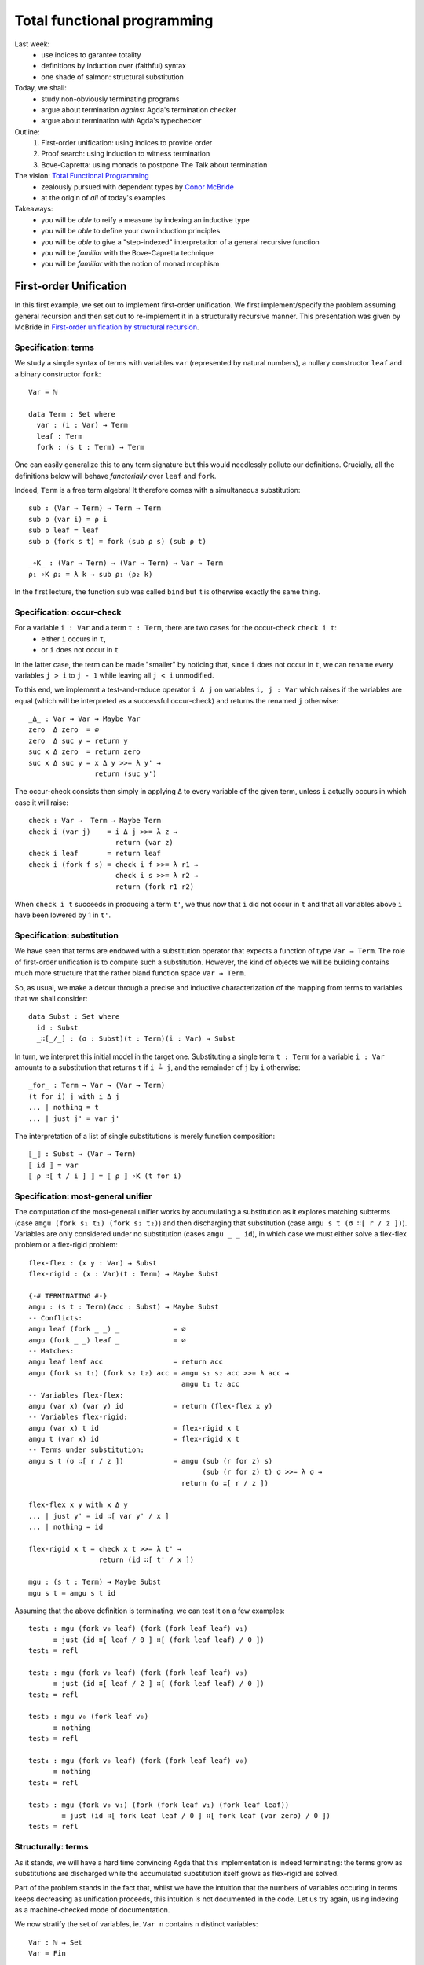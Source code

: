 ..
  ::
  {-# OPTIONS --allow-unsolved-metas --rewriting #-}

  open import Level renaming (zero to 0ℓ ; suc to sucℓ) 

  open import Data.Empty
  open import Data.Unit hiding (_≤_ ; _≤?_)
  open import Data.Bool
  open import Data.Maybe hiding (map)
  import Data.Maybe.Categorical
  open import Data.Product hiding (map)
  open import Data.Sum hiding (map)
  open import Data.Nat
  open import Data.Fin hiding (_+_ ; _≤_ ; _<_ ; _-_ ; pred ; _≤?_)
  open import Data.Vec hiding (_>>=_ ; _++_)

  open import Function hiding (id)

  open import Relation.Nullary
  open import Relation.Nullary.Decidable hiding (map)
  open import Relation.Binary
  open import Relation.Binary.PropositionalEquality

  open import Category.Monad

  module 03-total.Recursion where
    

  {-# BUILTIN REWRITE _≡_ #-}
  -- being lazy in the implementation of `pick1`
  addZ : ∀ x → x + 0 ≡ x
  addZ zero    = refl
  addZ (suc x) = cong suc (addZ x )

  addS : ∀ x {y} → x + (suc y) ≡ suc (x + y)
  addS zero    = refl
  addS (suc x) = cong suc (addS x )
  {-# REWRITE addS addZ #-}



================================================================
Total functional programming
================================================================

Last week:
  - use indices to garantee totality
  - definitions by induction over (faithful) syntax
  - one shade of salmon: structural substitution

Today, we shall:
  - study non-obviously terminating programs
  - argue about termination *against* Agda's termination checker
  - argue about termination *with* Agda's typechecker

Outline:
  #. First-order unification: using indices to provide order
  #. Proof search: using induction to witness termination
  #. Bove-Capretta: using monads to postpone The Talk about termination

The vision: `Total Functional Programming`_
  - zealously pursued with dependent types by `Conor McBride <http://strictlypositive.org/>`_
  - at the origin of *all* of today's examples

Takeaways:
  - you will be *able* to reify a measure by indexing an inductive type
  - you will be *able* to define your own induction principles
  - you will be *able* to give a "step-indexed" interpretation of a general recursive function
  - you will be *familiar* with the Bove-Capretta technique
  - you will be *familiar* with the notion of monad morphism

.. BEGIN HIDE
.. TODO Add more exercises in 2nd and 3rd part
.. END HIDE

************************************************
First-order Unification
************************************************

..
  ::
  module UnifNaive where

    open import Data.Maybe
    open import Category.Monad
    open RawMonadZero {Level.zero} Data.Maybe.Categorical.monadZero


In this first example, we set out to implement first-order
unification. We first implement/specify the problem assuming general
recursion and then set out to re-implement it in a structurally
recursive manner. This presentation was given by McBride in
`First-order unification by structural recursion`_.

--------------------------------
Specification: terms
--------------------------------

We study a simple syntax of terms with variables ``var`` (represented
by natural numbers), a nullary constructor ``leaf`` and a binary
constructor ``fork``::

    Var = ℕ

    data Term : Set where
      var : (i : Var) → Term
      leaf : Term
      fork : (s t : Term) → Term

One can easily generalize this to any term signature but this would
needlessly pollute our definitions. Crucially, all the definitions
below will behave *functorially* over ``leaf`` and ``fork``.

Indeed, ``Term`` is a free term algebra! It therefore comes with a
simultaneous substitution::

    sub : (Var → Term) → Term → Term
    sub ρ (var i) = ρ i
    sub ρ leaf = leaf
    sub ρ (fork s t) = fork (sub ρ s) (sub ρ t)

    _∘K_ : (Var → Term) → (Var → Term) → Var → Term
    ρ₁ ∘K ρ₂ = λ k → sub ρ₁ (ρ₂ k)

.. BEGIN HIDE
  ::
    ren : (Var → Var) → Term → Term
    ren σ (var i) = var (σ i)
    ren σ leaf = leaf
    ren σ (fork s t) = fork (ren σ s) (ren σ t)
.. END HIDE

In the first lecture, the function ``sub`` was called ``bind`` but it
is otherwise exactly the same thing.

--------------------------------
Specification: occur-check
--------------------------------

For a variable ``i : Var`` and a term ``t : Term``, there are two cases for the occur-check ``check i t``:
  - either ``i`` occurs in ``t``,
  - or ``i`` does not occur in ``t``

In the latter case, the term can be made "smaller" by noticing that,
since ``i`` does not occur in ``t``, we can rename every variables ``j
> i`` to ``j - 1`` while leaving all ``j < i`` unmodified.

To this end, we implement a test-and-reduce operator ``i Δ j`` on
variables ``i, j : Var`` which raises if the variables are equal (which
will be interpreted as a successful occur-check) and returns the
renamed ``j`` otherwise::

    _Δ_ : Var → Var → Maybe Var
    zero  Δ zero  = ∅
    zero  Δ suc y = return y
    suc x Δ zero  = return zero
    suc x Δ suc y = x Δ y >>= λ y' → 
                    return (suc y')

The occur-check consists then simply in applying ``Δ`` to every
variable of the given term, unless ``i`` actually occurs in which case
it will raise::

    check : Var →  Term → Maybe Term
    check i (var j)    = i Δ j >>= λ z →
                         return (var z)
    check i leaf       = return leaf
    check i (fork f s) = check i f >>= λ r1 → 
                         check i s >>= λ r2 →
                         return (fork r1 r2)

When ``check i t`` succeeds in producing a term ``t'``, we thus now
that ``i`` did not occur in ``t`` and that all variables above ``i``
have been lowered by 1 in ``t'``.

--------------------------------
Specification: substitution
--------------------------------

We have seen that terms are endowed with a substitution operator that
expects a function of type ``Var → Term``. The role of first-order
unification is to compute such a substitution. However, the kind of
objects we will be building contains much more structure that the
rather bland function space ``Var → Term``.

So, as usual, we make a detour through a precise and inductive
characterization of the mapping from terms to variables that we shall
consider::

    data Subst : Set where
      id : Subst
      _∷[_/_] : (σ : Subst)(t : Term)(i : Var) → Subst

In turn, we interpret this initial model in the target
one. Substituting a single term ``t : Term`` for a variable ``i : Var``
amounts to a substitution that returns ``t`` if ``i ≟ j``, and the
remainder of ``j`` by ``i`` otherwise::

    _for_ : Term → Var → (Var → Term)
    (t for i) j with i Δ j
    ... | nothing = t
    ... | just j' = var j'

The interpretation of a list of single substitutions is merely
function composition::

    ⟦_⟧ : Subst → (Var → Term)
    ⟦ id ⟧ = var
    ⟦ ρ ∷[ t / i ] ⟧ = ⟦ ρ ⟧ ∘K (t for i)

    

-----------------------------------
Specification: most-general unifier
-----------------------------------

The computation of the most-general unifier works by accumulating a
substitution as it explores matching subterms (case ``amgu (fork s₁
t₁) (fork s₂ t₂)``) and then discharging that substitution (case
``amgu s t (σ ∷[ r / z ])``). Variables are only considered under no
substitution (cases ``amgu _ _ id``), in which case we must either
solve a flex-flex problem or a flex-rigid problem::

    flex-flex : (x y : Var) → Subst
    flex-rigid : (x : Var)(t : Term) → Maybe Subst

    {-# TERMINATING #-}
    amgu : (s t : Term)(acc : Subst) → Maybe Subst
    -- Conflicts:
    amgu leaf (fork _ _) _             = ∅
    amgu (fork _ _) leaf _             = ∅
    -- Matches:
    amgu leaf leaf acc                 = return acc
    amgu (fork s₁ t₁) (fork s₂ t₂) acc = amgu s₁ s₂ acc >>= λ acc → 
                                         amgu t₁ t₂ acc
    -- Variables flex-flex: 
    amgu (var x) (var y) id            = return (flex-flex x y)
    -- Variables flex-rigid:
    amgu (var x) t id                  = flex-rigid x t
    amgu t (var x) id                  = flex-rigid x t
    -- Terms under substitution:
    amgu s t (σ ∷[ r / z ])            = amgu (sub (r for z) s)
                                              (sub (r for z) t) σ >>= λ σ → 
                                         return (σ ∷[ r / z ])

    flex-flex x y with x Δ y
    ... | just y' = id ∷[ var y' / x ]
    ... | nothing = id

    flex-rigid x t = check x t >>= λ t' →
                     return (id ∷[ t' / x ])
   
    mgu : (s t : Term) → Maybe Subst
    mgu s t = amgu s t id


..
  ::

    v₀ v₁ v₂ v₃ : Term
    v₀ = var 0
    v₁ = var 1
    v₂ = var 2
    v₃ = var 3

Assuming that the above definition is terminating, we can test it on a
few examples::

    test₁ : mgu (fork v₀ leaf) (fork (fork leaf leaf) v₁)
          ≡ just (id ∷[ leaf / 0 ] ∷[ (fork leaf leaf) / 0 ])
    test₁ = refl

    test₂ : mgu (fork v₀ leaf) (fork (fork leaf leaf) v₃)
          ≡ just (id ∷[ leaf / 2 ] ∷[ (fork leaf leaf) / 0 ])
    test₂ = refl

    test₃ : mgu v₀ (fork leaf v₀)
          ≡ nothing
    test₃ = refl

    test₄ : mgu (fork v₀ leaf) (fork (fork leaf leaf) v₀)
          ≡ nothing
    test₄ = refl

    test₅ : mgu (fork v₀ v₁) (fork (fork leaf v₁) (fork leaf leaf))
            ≡ just (id ∷[ fork leaf leaf / 0 ] ∷[ fork leaf (var zero) / 0 ])
    test₅ = refl


--------------------------------
Structurally: terms
--------------------------------

..
  ::
  module Unif where

    open import Category.Monad
    open RawMonadZero {Level.zero} Data.Maybe.Categorical.monadZero

As it stands, we will have a hard time convincing Agda that this
implementation is indeed terminating: the terms grow as substitutions
are discharged while the accumulated substitution itself grows as
flex-rigid are solved.

Part of the problem stands in the fact that, whilst we have the
intuition that the numbers of variables occuring in terms keeps
decreasing as unification proceeds, this intuition is not documented
in the code. Let us try again, using indexing as a machine-checked
mode of documentation. 

We now stratify the set of variables, ie. ``Var n`` contains ``n``
distinct variables::

    Var : ℕ → Set
    Var = Fin

We can thus represent *terms with (at most) ``n`` variables*::

    data Term (n : ℕ) : Set where
      var : (i : Var n) → Term n
      leaf : Term n
      fork : (s t : Term n) → Term n

.. BEGIN HIDE
  ::
    module Exercise-sub where
.. END HIDE

.. BEGIN BLOCK

**Exercise (difficulty: 1)** Once again, we can implement
substitution::

      sub : ∀ {m n} → (Var m → Term n) → Term m → Term n
      sub ρ t = {!!}

      _∘K_ : ∀ {m n l} → (Var m → Term n) → (Var l → Term m) → Var l → Term n
      ρ₁ ∘K ρ₂ = {!!}

**Exercise (difficulty: 1)** Implement the (obvious) renaming
operation::

      ren : ∀ {m n} → (Var m → Var n) → Term m → Term n
      ren σ t = {!!}

.. END BLOCK

.. BEGIN HIDE
  ::
    module Solution-sub where

      sub : ∀ {m n} → (Var m → Term n) → Term m → Term n
      sub ρ (var i) = ρ i
      sub ρ leaf = leaf
      sub ρ (fork s t) = fork (sub ρ s) (sub ρ t)

      _∘K_ : ∀ {m n l} → (Var m → Term n) → (Var l → Term m) → Var l → Term n
      ρ₁ ∘K ρ₂ = λ k → sub ρ₁ (ρ₂ k)

      ren : ∀ {m n} → (Var m → Var n) → Term m → Term n
      ren σ (var i) = var (σ i)
      ren σ leaf = leaf
      ren σ (fork s t) = fork (ren σ s) (ren σ t)

    open Solution-sub

.. END HIDE

**Remark:** Two substitutions are equal if they are equal pointwise::

    _≐_ : ∀ {m n} → (f g : Var m → Term n) → Set
    f ≐ g = ∀ x → f x ≡ g x


--------------------------------
Structurally: variable extrusion
--------------------------------

Variable comparison becomes more informative for Agda since we can
witness in the return type that the variable ``y`` was definitely
distinct from ``x`` and, therefore, belongs to a strictly smaller
class of variables::

    _Δ_ : ∀ {n} → Var (suc n) → Var (suc n) → Maybe (Var n)
    zero Δ zero                 = ∅
    zero Δ suc y                = return y
    _Δ_ {zero} (suc ())
    _Δ_ {suc _} (suc x) zero    = return zero
    _Δ_ {suc _} (suc x) (suc y) = x Δ y >>= λ y' → 
                                  return (suc y')

..
  ::
    module Exercise-inj where

**Exercise (difficulty: 1)** The operation ``Δ`` can be understood as
the partial inverse of the following injection from ``Var n`` to ``Var
(suc n)`` which adds ``i`` to the variables in ``Var n``::

      inj[_] : ∀ {n} → (i : Var (suc n)) → Var n → Var (suc n)
      inj[ zero ] y = suc y
      inj[ suc x ] zero = zero
      inj[ suc x ] (suc y) = suc (inj[ x ] y)

Prove the following lemmas, the last being one way to state that
``inj[_]`` is the partial inverse of ``Δ``::

      lemma-inj1 : ∀ {n} x y z → inj[_] {n} x y ≡ inj[_] x z → y ≡ z
      lemma-inj1 = {!!}

      lemma-inj2 : ∀ {n} x y → inj[_] {n} x y ≢ x
      lemma-inj2 = {!!}

      lemma-inj3 : ∀ {n} x y → x ≢ y → ∃ λ y' → inj[_] {n} x y' ≡ y
      lemma-inj3 = {!!}

      lemma-inj-Δ : ∀ {n}(x y : Var (suc n))(r : Maybe (Var n)) → 
        x Δ y ≡ r → ((y ≡ x × r ≡ nothing) ⊎ (∃ λ y' → y ≡ inj[ x ] y' × r ≡ just y'))
      lemma-inj-Δ = {!!}

Another way to construct ``Δ`` is to obtain it as a view (``inj-view``
is essentially a proof-carrying version of ``Δ``)::

      data inj-View {n}(i : Var (suc n)) : Var (suc n) → Set where
        just : (k : Var n) → inj-View i (inj[ i ] k)
        eq : inj-View i i

      inj-view : ∀ {n}(i : Var (suc n))(j : Var (suc n)) → inj-View i j
      inj-view i j = {!!}

..
  ::
    open Exercise-inj

--------------------------------
Structurally: occur-check
--------------------------------

Following ``Δ``, the occur-check reflects the fact that, in case of
success, the resulting term did not use one variable::
    
    check : ∀ {n} → (i : Var (suc n))(t : Term (suc n)) → Maybe (Term n)
    check i (var j)    = i Δ j >>= λ k → 
                         return (var k)
    check i leaf       = return leaf
    check i (fork f s) = check i f >>= λ r1 → 
                         check i s >>= λ r2 →
                         return (fork r1 r2)

..
  ::
    module Exercise-check where
 
If we were able to extrude ``x`` from ``t`` into ``t'``, this means
that injecting ``x`` into ``t'`` amounts to the exact same term
``t``::

      lemma-check : ∀ {n} x t {t'} → check {n} x t ≡ just t' → ren (inj[ x ]) t' ≡ t
      lemma-check x y p = {!!}

..
  ::
    open Exercise-check

--------------------------------------
Structurally: single term substitution
--------------------------------------

Crucially, a (single) substitution ensures that a variable denotes a
term with one less variable::

    _for_ : ∀ {n} → Term n → Var (suc n) → (Var (suc n) → Term n)
    (t' for x) y with x Δ y
    ... | just y' = var y'
    ... | nothing = t'

..
  ::
    module Exercise-for where

The composition of ``_for_`` and ``inj[_]`` amounts to an identity::

      lemma-for-inj : ∀ {n} (t : Term n) x → ((t for x) ∘ (inj[ x ])) ≐ var
      lemma-for-inj = {!!}

      lemma-check-inj : ∀ {n} x t t' → check {n} x t ≡ just t' → 
        sub (t' for x) t  ≡ sub (t' for x) (var x)
      lemma-check-inj = {!!}

..
  ::
    open Exercise-for

--------------------------------------
Structurally: substitution
--------------------------------------

Iteratively, a substitution counts the upper-bound of variables::

    data Subst : ℕ → ℕ → Set where
      id : ∀ {n} → Subst n n
      _∷[_/_] : ∀ {m n} → (σ : Subst m n)(t' : Term m)(x : Var (suc m)) → Subst (suc m) n

    ⟦_⟧ : ∀ {m n} → Subst m n → (Var m → Term n)
    ⟦_⟧ id = var
    ⟦_⟧ (ρ ∷[ t' / x ]) = ⟦ ρ ⟧ ∘K (t' for x)


..
  ::
    module Exercise-Subst where

**Exercise (difficulty: 1)** Implement composition on the inductive
characterization of substitutions and show that it corresponds to the
underlying composition of substitutions::

      _∘A_ : ∀ {l m n} → Subst m n → Subst l m → Subst l n
      ρ ∘A σ = {!!}

      lemma-comp : ∀ {l m n} (ρ : Subst m n)(σ : Subst l m) → ⟦ ρ ∘A σ ⟧ ≡ ⟦ ρ ⟧ ∘K ⟦ σ ⟧
      lemma-comp = {!!}


.. BEGIN HIDE
  ::
    module Solution-Subst where

      _∘A_ : ∀ {l m n} → Subst m n → Subst l m → Subst l n
      ρ ∘A id = ρ
      ρ ∘A (σ ∷[ t' / x ]) = (ρ ∘A σ) ∷[ t' / x ]

      lemma-comp : ∀ {l m n} (ρ : Subst m n)(σ : Subst l m) → ⟦ ρ ∘A σ ⟧ ≡ ⟦ ρ ⟧ ∘K ⟦ σ ⟧
      lemma-comp = {!!}

    open Solution-Subst
.. END HIDE

--------------------------------------
Structurally: most-general unifier
--------------------------------------

.. BEGIN HIDE
.. TODO reveal the recursive structure in the definition
.. END HIDE

The implementation of the most-general unifier is exactly the same,
excepted that termination has become self-evident: when performing the
substitution (case ``amgu {suc k} _ _ (m , (σ ∷[ r / z ]))``), the
next call to ``amgu`` will be on terms with ``k < suc k``
variables. It is therefore definable by structural recursion and Agda
is able to spot it::

    flex-flex : ∀ {m} → (x y : Var m) → ∃ (Subst m)
    flex-rigid : ∀ {m} → (x : Var m)(t : Term m) → Maybe (∃ (Subst m))

    amgu : ∀ {m} → (s t : Term m)(acc : ∃ (Subst m)) → Maybe (∃ (Subst m))
    -- Conflicts:
    amgu leaf (fork _ _) _ = ∅
    amgu (fork _ _) leaf _ = ∅
    -- Matches:
    amgu leaf leaf acc = return acc
    amgu (fork s₁ t₁) (fork s₂ t₂) acc = amgu s₁ s₂ acc >>= λ acc → 
                                         amgu t₁ t₂ acc
    -- Variables flex-flex: 
    amgu (var x) (var y) (m , id) = return (flex-flex x y)
    -- Variables flex-rigid:
    amgu (var x) t (m , id) = flex-rigid x t
    amgu t (var x) (m , id) = flex-rigid x t
    -- Terms under substitution:
    amgu {suc k} s t (m , (σ ∷[ r / z ])) = 
      amgu {k} (sub (r for z) s)
               (sub (r for z) t) (m , σ) >>= λ { (n , σ) → 
      return ((n , σ ∷[ r / z ])) }

    flex-flex {zero} ()
    flex-flex {suc _} x y with x Δ y
    ... | just y' = -, id ∷[ var y' / x ]
    ... | nothing = -, id

    flex-rigid {0} ()
    flex-rigid {suc _} x t = check x t >>= λ t' →
                             return (-, id ∷[ t' / x ])
   

    mgu : ∀ {m} → (s t : Term m) → Maybe (∃ (Subst m))
    mgu s t = amgu s t (-, id)

.. BEGIN HIDE
  ::

    v₀ v₁ v₂ v₃ : Term 4
    v₀ = var zero
    v₁ = var (suc zero)
    v₂ = var (suc (suc zero))
    v₃ = var (suc (suc (suc zero)))

    test₁ : mgu (fork v₀ leaf) (fork (fork leaf leaf) v₁)
          ≡ just (-, ((id ∷[ leaf / zero ]) ∷[ (fork leaf leaf) / zero ]))
    test₁ = refl

    test₂ : mgu (fork v₀ leaf) (fork (fork leaf leaf) v₃)
          ≡ just (-, ((id ∷[ leaf / (suc (suc zero)) ]) ∷[ (fork leaf leaf) / zero ]))
    test₂ = refl

    test₃ : mgu v₀ (fork leaf v₀)
          ≡ nothing
    test₃ = refl

    test₄ : mgu (fork v₀ leaf) (fork (fork leaf leaf) v₀)
          ≡ nothing
    test₄ = refl

    test₅ : mgu (fork v₀ v₁) (fork (fork leaf v₁) (fork leaf leaf))
            ≡ just (-, id ∷[ fork leaf leaf / zero ] ∷[ fork leaf (var zero) / zero ])
    test₅ = refl

.. END HIDE

The key idea was thus to reify the (decreasing) *measure* as an
indexing discipline. Our implementation was then naturally defined
structurally over this index, thus yielding a structurally acceptable
definition. 

**Exercise (difficulty: 3)** Prove the *soundness* of your
implementation: the substitution thus computed is indeed a valid
unifier. The lemmas left as exercises will be useful there.

**Exercise (difficulty: 5)** Prove the *completeness* if your
implementation: the substitution thus computed is indeed the most
general one. You may want to invest into some `archaeological
investigation
<http://www.strictlypositive.org/foubsr-website/unif.l>`_ or have a
look at the literature such as, for example, `Type inference in
context`_.


************************************************
Proof search
************************************************

In this second example, we study a decision procedure studied by Roy
Dyckhoff in `Contraction-free sequent calculi for intuitionistic
logic`_ and turned into type theory by Conor McBride in `Djinn,
monotonic`_.

--------------------------------------
Specification
--------------------------------------

..
  ::

  module DjinnNaive (A : Set)(_≟_ : Decidable {A = A} _≡_) where

      open import Data.List
      open import Data.Vec hiding (_++_)

      infixr 70 _⊃_

      Bwd : Set → Set
      Bwd A = List A
      pattern _▹_ xs x = x ∷ xs
      pattern ε = []

      Fwd : Set → Set
      Fwd A = List A
      pattern _◃_ x xs = x ∷ xs


We consider the purely negative fragment of propositional logic::

      data Formula : Set where
        Atom : (a : A) → Formula
        _⊃_ : (P Q : Formula) → Formula

.. BEGIN HIDE
.. François: Quand on cherche une hypothèse dans le contexte, c'est un
.. "exists" sur une liste, et quand on cherche à habiter toutes les
.. prémisses, c'est une "forall" sur une liste; pourrait-on employer
.. deux fonctions d'ordre supérieur pour clarifier cela?
.. END HIDE

The decision procedure checks whether a Formula (in a context) is
true. This amounts to implementing a traditional focusing presentation
of the sequent calculus::

      {-# TERMINATING #-}
      _⊢_ : List Formula → Formula → Bool
      _[_]⊢_ : List Formula → Formula → A → Bool
      _><_⊢ax_ : Bwd Formula → Fwd Formula → A → Bool

      Γ ⊢ P ⊃ Q          = (Γ ▹ P) ⊢ Q
      Γ ⊢ Atom a         = ε >< Γ ⊢ax a

      Δ >< ε       ⊢ax α = false
      Δ >< (P ◃ Γ) ⊢ax α = (Δ ++ Γ) [ P ]⊢ α
                         ∨ (Δ ▹ P) >< Γ ⊢ax α

      Γ [ Atom α ]⊢ β    = ⌊ α ≟ β ⌋
      Γ [ P ⊃ Q ]⊢ α     = Γ [ Q ]⊢ α ∧ Γ ⊢ P

      ⊢_ : Formula → Bool
      ⊢ P = [] ⊢ P

This definition is terminating but not obviously so. The crux of the
matter is in ``_><_⊢ax_``, which reduces the context on one hand (call
``(Δ ++ Γ) [ P ]⊢ α``) while ``_⊢_`` called from ``_[_]⊢_`` will
augment the context.

..
  ::
  module TestNaive where

    open DjinnNaive ℕ Data.Nat._≟_

    A = Atom 0
    B = Atom 1
    ∐ = Atom 2

Here are a few tests::

    test₁ : ⊢ A ⊃ B ⊃ A ≡ true
    test₁ = refl

    test₂ : ⊢ A ⊃ B ≡ false
    test₂ = refl

    CPS : Formula → Formula
    CPS A = (A ⊃ ∐) ⊃ ∐

    return : ⊢ A ⊃ CPS A ≡ true
    return = refl

    bind : ⊢ CPS A ⊃ (A ⊃ CPS B) ⊃ CPS B ≡ true
    bind = refl

    call-cc : ⊢ ((A ⊃ CPS B) ⊃ CPS A) ⊃ CPS A ≡ true
    call-cc = refl


--------------------------------------
Structural search
--------------------------------------

..
  ::
  module DjinnStructural (A : Set)(_≟_ : Decidable {A = A} _≡_) where

      open import Data.Vec
      open DjinnNaive hiding (Formula ; _⊢_ ; _[_]⊢_ ; ⊢_) public

      infix 60 _/_⊢_
      infix 60 _/_[_]⊢_

Following the lesson from the first part, we turn the ordering, which
justifies our definition, into an indexing discipline. Despite the
fact that the context shrinks then grows, an important observation is
that, when a formula is taken out of the context, the formuli that may
be subsequently inserted are necessarily its premises, of *strictly
lower order*. We thus capture the (upper-bound) order of formuli by a
suitable indexing strategy::

      data Formula : ℕ → Set where
        Atom : ∀ {n} → (a : A) → Formula n
        _⊃_ : ∀ {n} → (P : Formula n)(Q : Formula (suc n)) → Formula (suc n)

The representation of context also needs to be stratified, so that
formulis come up sorted along their respective order::

      Bucket : Set → Set
      Bucket X = Σ[ n ∈ ℕ ] (Vec X n)

      Context : ℕ → Set
      Context 0 = ⊤
      Context (suc n) = Bucket (Formula n) × Context n

.. BEGIN HIDE
  ::
      module Exercise-context where
.. END HIDE

.. BEGIN BLOCK

**Exercise (difficulty: 1)** Implement the usual operations of a
context/list::

        []C : ∀ {n} → Context n
        []C = {!!}

        infixl 70 _▹C_
        _▹C_ : ∀ {n} → Context (suc n) → Formula n → Context (suc n)
        _▹C_ = {!!}

        _++C_ : ∀ {n} → Context n → Context n → Context n
        _++C_ = {!!}

.. END BLOCK

.. BEGIN HIDE
  ::
      module Solution-context where

        infixl 70 _▹C_

        []C : ∀ {n} → Context n
        []C {zero} = tt
        []C {suc n} = (-, []) , []C

        _▹C_ : ∀ {n} → Context (suc n) → Formula n → Context (suc n)
        _▹C_ ((_ , B) , Γ) P = (-, B ▹ P) , Γ

        _++C_ : ∀ {n} → Context n → Context n → Context n
        _++C_ {zero} tt tt = tt
        _++C_ {suc n} ((_ , B₁) , Γ₁) ((_ , B₂) , Γ₂) = (-, B₁ ++ B₂) , Γ₁ ++C Γ₂

      open Solution-context public
.. END HIDE

.. BEGIN HIDE
.. TODO: is ``search`` buggy? while explore a subcontext, it drops the
..       current bucket altogether.
.. END HIDE

With a bit of refactoring, we can integrate indices as well as absorb
the zipper traversal, making the structural recursion slightly more
obvious (to us, not to Agda)::

      pick1 : ∀ {X : Set}{n} → Vec X n → Vec (X × Vec X (pred n)) n
      pick1 {X} xs = help [] xs []
        where help : ∀ {k l} → Vec X k → Vec X l 
                             → Vec (X × Vec X (pred (k + l))) k
                             → Vec (X × Vec X (pred (k + l))) (k + l)
              help Δ []  acc = acc
              help Δ (P ∷ Γ) acc = help (Δ ▹ P) Γ ((P , Δ ++ Γ) ∷ acc)

      any : ∀ {n} → Vec Bool n → Bool
      any [] = false
      any (false ∷ xs) = any xs
      any (true ∷ xs) = true


      {-# TERMINATING #-}
      _/_⊢_ : ∀ {n l} → Vec (Formula (suc n)) l → Context (suc n) → Formula n → Bool
      _/_[_]⊢_ : ∀ {n l} → Vec (Formula n) l → Context n → Formula n → A → Bool
      search : ∀ {n} → Context n → A → Bool

      B / Γ      ⊢ Atom α      = search ((-, B) , Γ) α
      B / B₂ , Γ ⊢ P ⊃ Q       = B / B₂ , Γ ▹C P  ⊢ Q

      B / Γ [ Atom α ]⊢ β      = ⌊ α ≟ β ⌋
      B / Γ [ P ⊃ Q  ]⊢ β      = B / Γ [ Q ]⊢ β ∧ B / Γ ⊢ P
      
      search {zero} tt α = false
      search {suc n} ((l , B) , Γ) α =
        let try = map (λ { (P , B) → B / Γ [ P ]⊢ α }) 
                      (pick1 B)
        in
        any try ∨ search Γ α

      ⊢_ : Formula 42 → Bool
      ⊢_ P = [] / []C ⊢ P

.. BEGIN HIDE
  ::

  module TestStructural where

    open DjinnStructural ℕ Data.Nat._≟_

    A B C D ∐ : ∀ {n} → Formula n
    A = Atom 0
    B = Atom 1
    ∐ = Atom 2
    C = Atom 3
    D = Atom 4

    test₁ : ⊢ (A ⊃ B ⊃ A) ≡ true
    test₁ = refl

    test₂ : ⊢ (A ⊃ B) ≡ false
    test₂ = refl

    test₃ : ⊢ (A ⊃ B) ⊃ ((C ⊃ D) ⊃ (((A ⊃ B) ⊃ C) ⊃ D)) ≡ true
    test₃ = refl

    CPS : ∀ {n} → Formula n → Formula (2 + n)
    CPS A = (A ⊃ ∐) ⊃ ∐

    return : ⊢ (A ⊃ CPS A) ≡ true
    return =  refl

    bind : ⊢ (CPS A ⊃ (A ⊃ CPS B) ⊃ CPS B) ≡ true
    bind = refl

    call-cc : ⊢ (((A ⊃ CPS B) ⊃ CPS A) ⊃ CPS A) ≡ true
    call-cc = refl

.. END HIDE

--------------------------------------
Compact search
--------------------------------------

..
  ::
  module DjinnCompact (A : Set)(_≟_ : Decidable {A = A} _≡_) where

      open import Data.Vec
      open DjinnStructural A _≟_ hiding (search ; _/_[_]⊢_ ; _/_⊢_ ; ⊢_) public

The previous implementation was needlessly mutually recursive. We
inline (at the expense of clarity, sadly) the purely structural
definitions on ``Formulas``::

      {-# TERMINATING #-}
      search : ∀ {n} → Context n → A → Bool
      search {zero} tt α = false
      search {suc m} ((l , B) , Γ) α =
        let try = map (λ { (P , B) → B / Γ [ P ]⊢ α }) 
                      (pick1 B)
        in
        any try ∨ search Γ α
          where _/_[_]⊢_ : Vec (Formula m) (pred l) → Context m → Formula m → A → Bool
                B / Γ [ Atom α ]⊢ β = ⌊ α ≟ β ⌋
                B / Γ [ _⊃_ {n} P Q  ]⊢ β = B / Γ [ Q ]⊢ β ∧ B / Γ ⊢ P
                  where  _/_⊢_ : Vec (Formula (suc n)) (pred l) → Context (suc n) → Formula n → Bool
                         B / Γ ⊢ Atom α = search ((-, B) , Γ) α
                         B / B' , Γ ⊢ P ⊃ Q  = B / B' , Γ ▹C P  ⊢ Q

      _⊢_ : ∀ {n} → Context n → Formula n → Bool
      Γ ⊢ Atom α = search Γ α
      Γ ⊢ P ⊃ Q  = Γ ▹C P  ⊢ Q

      ⊢_ : Formula 42 → Bool
      ⊢_ P = []C ⊢ P

Once again, termination becomes clearer for us but still out of Agda's
grasp.

.. BEGIN HIDE
  ::

  module TestCompact where

    open DjinnCompact ℕ Data.Nat._≟_

    A B ∐ : ∀ {n} → Formula n
    A = Atom 0
    B = Atom 1
    ∐ = Atom 2

    test₁ : ⊢ (A ⊃ B ⊃ A) ≡ true
    test₁ = refl

    test₂ : ⊢ (A ⊃ B) ≡ false
    test₂ = refl

    CPS : ∀ {n} → Formula n → Formula (2 + n)
    CPS A = (A ⊃ ∐) ⊃ ∐

    return : ⊢ (A ⊃ CPS A) ≡ true
    return =  refl

    bind : ⊢ (CPS A ⊃ (A ⊃ CPS B) ⊃ CPS B) ≡ true
    bind = refl

    call-cc : ⊢ (((A ⊃ CPS B) ⊃ CPS A) ⊃ CPS A) ≡ true
    call-cc = refl

.. END HIDE

--------------------------------------
Interlude: induction / memoisation
--------------------------------------

..
  ::

  module DjinnMonotonic (A : Set)(_≟_ : Decidable {A = A} _≡_) where
      
      open DjinnStructural A _≟_ hiding (search ; ⊢_ ; _/_[_]⊢_ ; _/_⊢_) public

The Coq layman tends to see induction principles as a reassuring
meta-theoretical objects which is automatically produced by Coq when
``Inductive`` is invoked but never actually used by the user, who
resorts to ``match (..) with (..)`` in programs or the ``induction``
tactics in proofs. The Agda layman just knows that dependent
pattern-matching could in principle be expressed with induction
principles (`Pattern Matching in Type Theory`_, `Eliminating Dependent
Pattern Matching`_) and, therefore, that all is meta-theoretically
fine.

With `The View from the Left`_ came the idea that one could get the
benefits of pattern-matching *syntax* while actually appealing to
induction principles to back them up *semantically*. 

Assuming that we had this machinery (which we have not in Agda but is
available in Coq thanks to `Equations
<http://mattam82.github.io/Coq-Equations/>`_), it becomes interesting
to study and develop the algebra of induction principles. Let us
dissect the induction principle for natural numbers.

The first ingredient of an induction principle is the *induction
hypothesis*. We can generically define an induction hypothesis as a
predicate transformer computing the necessary hypothesis::

      RecStruct : Set → Set₁
      RecStruct A = (A → Set) → (A → Set)

      Rec-ℕ : RecStruct ℕ
      Rec-ℕ P zero    = ⊤
      Rec-ℕ P (suc n) = P n

Assuming that we have established the *induction step*, we ought to be
able to prove any induction hypothesis::

      RecursorBuilder : ∀ {A : Set} → RecStruct A → Set₁
      RecursorBuilder Rec = ∀ P → (∀ a → Rec P a → P a) → ∀ a → Rec P a

      rec-ℕ-builder : RecursorBuilder Rec-ℕ
      rec-ℕ-builder P f zero    = tt
      rec-ℕ-builder P f (suc n) = f n (rec-ℕ-builder P f n)

Therefore, typing the knot, given an induction step, we ought to be
able to establish the desired predicate::

      Recursor : ∀ {A : Set} → RecStruct A → Set₁
      Recursor Rec = ∀ P → (∀ a → Rec P a → P a) → ∀ a → P a

      build : ∀ {A : Set} {Rec : RecStruct A} →
              RecursorBuilder Rec → Recursor Rec
      build builder P f x = f x (builder P f x)

      rec-ℕ : Recursor Rec-ℕ
      rec-ℕ = build rec-ℕ-builder

These recursors have trivial "terminal" object, which amount to
performing no induction at all (as well we shall see, it has its uses,
like the unit type)::

      Rec-1 : ∀ {X : Set} → RecStruct X
      Rec-1 P x = ⊤

      rec-1-builder : ∀ {X} → RecursorBuilder (Rec-1 {X})
      rec-1-builder P f x = tt

More interestingly, we can define induction on pairs by (arbitrarily)
deciding that the first element must be strictly decreasing. In
effect, this is what we do when manipulating ``Bucket``, asking only
for the size of the underlying vector to decrease::

      Σ1-Rec : ∀ {A : Set}{B : A → Set} →
              RecStruct A → 
              RecStruct (Σ A B)
      Σ1-Rec RecA P (x , y) =
        RecA (λ x' → ∀ y' → P (x' , y')) x
     
      Rec-Bucket : ∀ {X} → RecStruct (Bucket X)
      Rec-Bucket  = Σ1-Rec Rec-ℕ

      Σ1-rec-builder : ∀ {A : Set}{B : A → Set}{RecA : RecStruct A} →
        RecursorBuilder RecA → RecursorBuilder (Σ1-Rec {A = A}{B = B} RecA)
      Σ1-rec-builder {RecA = RecA} recA P f (x , y) =
        recA _ (λ a a-rec b → f (a , b) a-rec) x

      rec-Bucket-builder : ∀ {X} → RecursorBuilder (Rec-Bucket {X})
      rec-Bucket-builder {X} = Σ1-rec-builder rec-ℕ-builder

In fact, this latter recursor is a special case of a powerful
recursion structure, lexicographic recursion::

      Σ-Rec : ∀ {A : Set}{B : A → Set} →
              RecStruct A → (∀ x → RecStruct (B x)) →
              RecStruct (Σ A B)
      Σ-Rec RecA RecB P (x , y) =
        -- Either x is constant and y is "smaller", ...
        RecB x (λ y' → P (x , y')) y
        ×
        -- ...or x is "smaller" and y is arbitrary.
        RecA (λ x' → ∀ y' → P (x' , y')) x

      Σ-rec-builder :
        ∀ {A : Set} {B : A → Set}
        {RecA : RecStruct A}
        {RecB : ∀ x → RecStruct (B x)} →
        RecursorBuilder RecA → (∀ x → RecursorBuilder (RecB x)) →
        RecursorBuilder (Σ-Rec RecA RecB)
      Σ-rec-builder {RecA = RecA} {RecB = RecB} recA recB P f (x , y) =
        (p₁ x y p₂x , p₂x)
          where
            p₁ : ∀ x y →
                 RecA (λ x' → ∀ y' → P (x' , y')) x →
                 RecB x (λ y' → P (x , y')) y
            p₁ x y x-rec = recB x
                      (λ y' → P (x , y'))
                      (λ y y-rec → f (x , y) (y-rec , x-rec))
                      y

            p₂ : ∀ x → RecA (λ x' → ∀ y' → P (x' , y')) x
            p₂ = recA (λ x → ∀ y → P (x , y))
                      (λ x x-rec y → f (x , y) (p₁ x y x-rec , x-rec))
      
            p₂x = p₂ x

We thus have:

.. code-block:: guess

    Σ1-Rec Rec-A = Σ-Rec Rec-A λ _ → Rec-1

    Σ1-builder rec-A = Σ-rec-builder rec-A (λ _ → rec-1-builder)

The ``search`` axtually exploited iterated lexicographic recursion on contexts, meaning that we can
  - either take out a formula in bucket of order ``n`` and insert in any context of order ``n``, or
  - maintain the bucket size but act on a lower-order context

::

      Rec-Context : (n : ℕ) → RecStruct (Context n)
      Rec-Context zero = Rec-1
      Rec-Context (suc n) = Σ-Rec Rec-Bucket λ _ → Rec-Context n

      rec-Context-builder : ∀ {n} → RecursorBuilder (Rec-Context n)
      rec-Context-builder {zero} = λ P x x₁ → tt
      rec-Context-builder {suc n} = Σ-rec-builder rec-Bucket-builder (λ _ → rec-Context-builder {n})


**Remark:** These definition can be found (suitably generalized) in
the Agda standard library:

.. code-block:: guess

    open import Induction
    open import Induction.Nat renaming (Rec to Rec-ℕ)
    open import Induction.Lexicographic


--------------------------------------
Terminating search
--------------------------------------

We are left with translating our earlier definition, merely
substituting recursion for pattern-matching, the type guiding us along
the way::

      ⟨search[_]⟩ : {n : ℕ} (Γ : Context n) → Set
      ⟨search[ Γ ]⟩ = A → Bool
      
      mutual
        search-step : ∀ {n} → (Γ : Context n) → Rec-Context n ⟨search[_]⟩ Γ → ⟨search[ Γ ]⟩
        search-step {zero} tt tt α = false
        search-step {suc n} ((zero , []) , Γ) (rec-Γ , tt) α =
          search-step  Γ rec-Γ α
        search-step {suc n}  ((suc l , B) , Γ) (rec-Γ , rec-B) α =
          let try = map (λ { (P , B) →  B / Γ [ P ]⊢ α }) (pick1 B) in
          any try ∨ search-step Γ rec-Γ α
          where _/_[_]⊢_ : Vec (Formula n) l → Context n → Formula n → A → Bool
                B / Γ [ Atom α      ]⊢ β = ⌊ α ≟ β ⌋
                B / Γ [ _⊃_ {n} P Q ]⊢ β  = B / Γ [ Q ]⊢ β ∧ B / Γ ⊢ P
                  where  _/_⊢_ : Vec (Formula (suc n)) l → Context (suc n) → Formula n → Bool
                         B / Γ ⊢ Atom α = rec-B B Γ α
                         B / B₂ , Γ ⊢ P ⊃ Q  = B / B₂ , Γ ▹C P  ⊢ Q

        search : ∀ {n} →  (Γ : Context n) → ⟨search[ Γ ]⟩
        search {n} Γ = build (rec-Context-builder {n}) ⟨search[_]⟩ (search-step {n}) Γ


      _⊢_ : ∀ {n} → Context n → Formula n → Bool
      Γ ⊢ Atom α = search Γ α
      Γ ⊢ P ⊃ Q  = Γ ▹C P  ⊢ Q

      ⊢_ : Formula 42 → Bool
      ⊢ P = []C ⊢ P

.. BEGIN HIDE

::

  module TestMonotonic where

    open DjinnMonotonic ℕ Data.Nat._≟_

    A B ∐ : ∀ {n} → Formula n
    A = Atom 0
    B = Atom 1
    ∐ = Atom 2
    
    test₁ : ⊢ (A ⊃ B ⊃ A) ≡ true
    test₁ = refl

    test₂ : ⊢ (A ⊃ B) ≡ false
    test₂ = refl

    CPS : ∀ {n} → Formula n → Formula (2 + n)
    CPS A = (A ⊃ ∐) ⊃ ∐

    return : ⊢ (A ⊃ CPS A) ≡ true
    return =  refl

    bind : ⊢ (CPS A ⊃ (A ⊃ CPS B) ⊃ CPS B) ≡ true
    bind = refl

    call-cc : ⊢ (((A ⊃ CPS B) ⊃ CPS A) ⊃ CPS A) ≡ true
    call-cc = refl

.. END HIDE

************************************************
General recursion
************************************************

Sometimes, we want to *write* a function and see later whether we want
to *run* it totally (and, therefore, justify its termination in one
way or another), or partially.

A more exhaustive presentation of the following ideas can be found in
McBride's `Turing-Completeness Totally Free`.

..
  ::

  module RecMonad (A : Set)(B : A → Set) where

--------------------------------
Syntax for general recursion
--------------------------------

We know of a good way to make (just) syntax: free term algebras! To
describe a recursive function of type ``(a : A) → B a``, we take the
free monad of the signature ``call : (a : A) → B a``::

    data RecMon (X : Set) : Set where
      call : (a : A)(rec : B a → RecMon X) → RecMon X
      return : (x : X) → RecMon X

And its a monad::

    monad : RawMonad RecMon
    monad = record { return = return 
                    ; _>>=_ = _>>=_ }
           where  _>>=_ : ∀{X Y : Set} → RecMon X → (X → RecMon Y) → RecMon Y
                  return x >>= f = f x
                  call a rec >>= f = call a (λ b → (rec b) >>= f)

The operation `call` translates into the usual generic operation::

    call⟨_⟩ : (a : A) → RecMon (B a)
    call⟨ a ⟩ = call a return

Intuitively, the ``call⟨_⟩`` operation will be used as an oracle,
providing a ``B a`` result to any ``A`` query. We thus write our
recursive programs by calling the oracle instead of doing a recursive
call.

We introduce some syntactic sugar to Pi-type the programs written in
this syntax::

  infix 2 Π-syntax
  
  Π-syntax  : (A : Set)(B : A → Set) → Set
  Π-syntax A B = (a : A) → RecMon (B a)
    where open RecMonad A B

  syntax Π-syntax A (λ a → B) = Π[ a ∈ A ] B

..
  ::

  module Gcd where
    open RecMonad (ℕ × ℕ) (λ _ → ℕ) hiding (return)
    open RawMonad monad

**Example: gcd** We implement gcd pretty much as usual, using the
oracle in the recursive cases::

    gcd : Π[ mn ∈ ℕ × ℕ ] ℕ
    gcd (0  , n)     = return n
    gcd (m , 0)      = return m
    gcd (suc m , suc n) with m ≤? n
    ... | yes _ = call⟨ suc m , n ∸ m ⟩
    ... | no  _ = call⟨ m ∸ n , suc n ⟩

..
  ::

  module Fib where
    open RecMonad ℕ (λ _ → ℕ) hiding (return)
    open RawMonad monad

**Example: fib** We can also chain recursive calls, as per the monadic
structure. For example, we can write the naïve Fibonacci function::

    fib : Π[ m ∈ ℕ ] ℕ
    fib zero = return 0
    fib (suc zero) = return 1
    fib (suc (suc n)) = call⟨ suc n ⟩ >>= λ r₁ → 
                        call⟨ n ⟩ >>= λ r₂ → 
                        return (r₁ + r₂)

..
  ::
  open Fib


--------------------------------
Monad morphism
--------------------------------

.. 
  ::
  module Morphism (M : Set → Set)(M-Struct : RawMonad M)
                  (A : Set)(B : A → Set) where
    open RawMonad M-Struct renaming (return to return-M ; _>>=_ to _>>=-M_)
    open RecMonad A B

In the following, we will implement a few interpretations of
``RecMon`` programs into some other monads. This begs the question:
what does the monad morphisms from RecMon look like?

Let ``M : Set → Set`` be a monad. We have:

.. code-block:: guess

    Monad(RecMon, M)
        ≅ Monad(Free(λ X → Σ[ a ∈ A ] B a → X), M)  -- by def. of RecMon
        ≅ [Set,Set](λ X → Σ[ a ∈ A ] B a → X, U(M)) -- by the free/forgetful adjunction
        ≅ ∀ X → (Σ[ a ∈ A ] B a → X) → M X          -- morphism of functors are natural trans.
        ≅ (a : A) → ∀ X → (B a → X) → M X           -- by uncurry, etc.
        ≅ (a : A) → M (B a)                         -- by Yoneda lemma

.. BEGIN HIDE
.. François: montrer que le morphisme de RecMon vers M, c'est en
.. fait un codage de "let rec" à l'aide d'un effect handler.
.. END HIDE

Or, put otherwise, a monad morphism from RecMon is entirely specified
by a mere function of type ``(a : A) → M (B a)``::

    morph : ((a : A) → M (B a)) → 
            ∀ {X} → RecMon X → M X
    morph h (call a rec) = h a >>=-M λ b → morph h (rec b)
    morph h (return x)   = return-M x


--------------------------------
Interpretation: identity
--------------------------------

..
  ::
  module Identity (A : Set)(B : A → Set) where
    open RecMonad A B
    open Morphism RecMon monad A B

There is a straightforward interpetation of ``RecMon``, namely its
interpretation into ``RecMon``::

    expand : Π[ a ∈ A ] B a → ∀ {X} → RecMon X → RecMon X
    expand f = morph f

--------------------------------
Interpretation: immediate values
--------------------------------

.. 
  ::
  module Fuel (A : Set)(B : A → Set) where
    open RecMonad A B
    open Morphism Maybe Data.Maybe.Categorical.monad A B
    open Identity A B

We may blankly refuse to iterate::

    already : ∀ {X} → RecMon X → Maybe X
    already = morph (λ _ → nothing)

--------------------------------
Interpretation: step-indexing
--------------------------------
    
Iterating immediate interpretations, followed by the immediate one, we
get a "step-indexed" interpretation::

    engine : Π[ a ∈ A ] B a → ℕ → ∀ {X} → RecMon X → RecMon X
    engine f zero = λ x → x
    engine f (suc n) = engine f n ∘ expand f

    petrol : Π[ a ∈ A ] B a → ℕ → (a : A) → Maybe (B a)
    petrol f n = already ∘ engine f n ∘ f

..
  ::
  module FuelFib where
    open Fuel ℕ (λ _ → ℕ)

This interpretation allows us to (maybe) run some programs::

    test₁ : petrol fib 4 6 ≡ nothing
    test₁ = refl

    test₂ : petrol fib 5 6 ≡ just 8
    test₂ = refl
  

-----------------------------------------------
Interlude: Universe of (collapsible) predicates
-----------------------------------------------

Coq users are familiar with the Prop universe, which is (essentially)
a syntactic criteria for segregating computationally uninteresting
objects (proofs) from the others (mostly, programs). Having identified
such a fragment, we can erase it away at run-time.

There is no Prop in Agda. Instead, we adopt a semantic-based approach
by defining a universe of inductive predicates in Agda and then prove
that all its inhabitants are collapsible/proof-irrelevant. This
terminology (and claim) will be formally justified in the last
Section.

We thus define a set of *codes*::

  data CDesc (I : Set) : Set₁ where
    `0 : CDesc I
    `1 : CDesc I
    `X : (i : I) → CDesc I
    _`×_ : (A B : CDesc I) → CDesc I
    `Π : (S : Set)(T : S → CDesc I) → CDesc I

.. BEGIN HIDE
  ::

  _>>=_ : ∀ {I J} → CDesc I → (I → CDesc J) → CDesc J
  `0 >>= f = `0
  `1 >>= f = `1
  `X i >>= f = f i
  (D₁ `× D₂) >>= f = (D₁ >>= f) `× (D₂ >>= f)
  `Π S T >>= f = `Π S λ s → T s >>= f

  -- monad-Desc : RawMonad CDesc
  -- monad-Desc = record { return = `X ; _>>=_ = _>>=_ }

.. END HIDE

Followed by their *interpretation*, which builds functors from
``Set/I`` to ``Set``::

  ⟦_⟧ : {I : Set} → CDesc I → (I → Set) → Set
  ⟦ `0 ⟧ X = ⊥
  ⟦ `1 ⟧ X = ⊤
  ⟦ `X i ⟧ X = X i
  ⟦ A `× B ⟧ X = ⟦ A ⟧ X × ⟦ B ⟧ X
  ⟦ `Π S T ⟧ X = (s : S) → ⟦ T s ⟧ X

We obtain the code of (collapsible) descriptions, which describe
endofunctors on ``Set/I``::

  record CFunc (I : Set) : Set₁ where
    constructor mk
    field
      func : I → CDesc I

From which we can define a generic least fixpoint operator, yielding
the desired inductive predicates::

  data μ {I : Set}(R : CFunc I)(i : I) : Set where
    con : ⟦ CFunc.func R i ⟧ (μ R) → μ R i

From there, we can also define induction over these structures, but we
won't need it in this file. We will push this aspect further in the
next lecture.


-----------------------------------------------
Collapsible accessibility predicate
-----------------------------------------------

From a function ``f : Π[ a ∈ A ] B a``, we can build a `Bove-Capretta
predicate <https://doi.org/10.1007/3-540-39185-1_3>`_ that,
intuitively, is merely the reification (as an inductive predicate) of
the call-graph of the recursive program.

..
  ::

  module BC {A : Set}{B : A → Set}(f : Π[ a ∈ A ] B a) where

    open RecMonad A B

As it turns out, this call-graph is always a collapsible predicate: to
"prove" this, we simply describe it with a collapsible description::
    
    dom : ∀{a} → RecMon (B a) → CDesc A
    dom (return z) = `1
    dom (call a rec) = `X a `× `Π (B a) λ b → dom (rec b)

    Dom : CFunc A
    Dom = CFunc.mk λ a → dom (f a)


Then, following the Bove-Capretta technique, we can run the
(potentially general-recursive) function ``f`` by recursion over its
call-graph (and, therefore, not over its arguments)::

    run : (a : A) → μ Dom a → B a
    run1 : ∀{a} → (p : RecMon (B a)) → ⟦ dom p ⟧ B → B a
    mapRun : ∀{a}{p : RecMon (B a)} → ⟦ dom p ⟧ (μ Dom) → ⟦ dom p ⟧ B

    run a (con domS) = run1 (f a) (mapRun {p = f a} domS)

    mapRun {p = return x} tt = tt
    mapRun {p = call a rec} (domA , domRec) = 
      run a domA , λ b → mapRun {p = rec b} (domRec b)

    run1 (return b) tt = b
    run1 (call a rec) (b , domRec) = run1 (rec b) (domRec b)

Note that we are *not* using the elements of ``μ Dom s`` in a
computationally-relevant way: they are only here to convince Agda that
the definition (trivially) terminates.

In fact, we know for sure that these elements cannot be
computationally-relevant: being collapsible, there is nothing in ``μ
Dom`` to compute with! At run-time, `Inductive Families Need Not Store
Their Indices`_ and it can be entirely removed.

.. 
  ::
  open Gcd
  open import Induction
  open import Induction.Nat as IndNat
  open import Induction.Lexicographic
  open import Data.Nat.Properties

**Example: gcd** Applying our generic machinery to the recursive
definition of gcd, we obtain the Bove-Capretta predicate::


  DomGCD : ℕ × ℕ → Set
  DomGCD (m , n) = μ (BC.Dom gcd) (m , n)

And, still applying our generic machinery, we get that, for any two
input numbers satisfying the Bove-Capretta predicate, we can compute
their gcd::

  gcd-bove : (m n : ℕ) → DomGCD (m , n) → ℕ
  gcd-bove m n xs = BC.run gcd (m , n) xs

Now, we can get rid of that pesky ``DomGCD`` predicate by proving,
post facto, that our gcd function is indeed terminating. For that, we
simply have to prove that ``DomGCD`` is inhabited for any input
numbers m and n (the proof is not really important)::

  gcd-wf : (m n : ℕ) → DomGCD (m , n)
  gcd-wf m n = build ([_⊗_] IndNat.<-recBuilder IndNat.<-recBuilder) 
                   (λ { (m , n) → DomGCD (m , n) }) 
                   (λ { (m , n) rec → con (ih m n rec) })
                   (m , n)
         where ih : ∀ x y → (IndNat.<-Rec ⊗ IndNat.<-Rec) DomGCD (x , y) → ⟦ BC.dom gcd (gcd (x , y)) ⟧ DomGCD
               ih zero y rec = tt
               ih (suc x) zero rec = tt
               ih (suc x) (suc y) rec with x ≤? y 
               ih (suc x) (suc y) (rec-x , rec-y) 
                 | yes p = rec-x (y ∸ x) (s≤s (n∸m≤n x y)) , λ _ → tt
               ih (suc x) (suc y) (rec-x , rec-y) 
                 | no ¬p = rec-y ((x ∸ y)) (s≤s (n∸m≤n y x)) (suc y) , λ _ → tt

And we get the desired gcd function::

  gcd' : (m n : ℕ) → ℕ
  gcd' m n = gcd-bove m n (gcd-wf m n)

.. BEGIN HIDE
  ::

  module TestGcd where
    test0 : gcd' 0 5 ≡ 5
    test0 = refl
  
    test0' : gcd' 4 0 ≡ 4
    test0' = refl

    test1 : gcd' 4 5 ≡ 1
    test1 = refl
  
    test2 : gcd' 30 35 ≡ 5
    test2 = refl

    test3 : gcd' 70 105 ≡ 35
    test3 = refl

.. END HIDE

-----------------------------------------------
Postlude: collapsible, formally
-----------------------------------------------

This is all very well but we've traded the freedom from termination
checking for the burden of carrying Bove-Capretta witnesses around.

In `Inductive Families Need Not Store Their Indices`_, Edwin Brady,
Conor McBride, and James McKinna describe a *run-time* optimisation
called "collapsing" (Section 6):

An inductive family ``D : I → Set`` is *collapsible* if
  for every index ``i``,  
      if ``a, b : D i``, then ``a ≡ b`` (extensionally)

That is, the index ``i`` determines entirely the content of the
inductive family. Put otherwise, the inductive family has no
computational content, hence the name "collapsible": morally, it
collapses to a single element.

**Remark:** in the lingo of Homotopy Type Theory, a collapsible type
``D : I → Set`` corresponds to a family of `h-propositions
<http://ncatlab.org/nlab/show/h-proposition>`_, ie. we have ``∀ i →
isProp(D i) ≜ ∀ i → ∀ (x y : D i) → x ≡ y``.

**Example: ≤ relation (Section 6)** Let us consider the comparison
predicate::

  data _≤`_ : ℕ → ℕ → Set where
    le0 : ∀{n} → 0 ≤` n
    leS : ∀{m n} → m ≤` n → suc m ≤` suc n

This datatype is collapsible::

  ≤-collapsible : ∀{m n} → (a b : m ≤` n) → a ≡ b
  ≤-collapsible {zero} le0 le0 = refl
  ≤-collapsible {suc m} {zero} () b
  ≤-collapsible {suc m} {suc n} (leS a) (leS b) rewrite ≤-collapsible a b = refl


**Application:** Assuming extensionality, we can prove (generically)
that fixpoints of CDesc are indeed collapsible::

  CDesc-collapse : ∀{I i}{R} → (xs ys : μ R i) → xs ≡ ys
  CDesc-collapse {I}{R = R} (con xs) (con ys) = cong con (help (CFunc.func R _) xs ys)
    where postulate 
            extensionality : {A : Set}{B : A → Set}{f g : (a : A) → B a} →
                             ((x : A) → (f x ≡ g x)) → f ≡ g

          help : (D : CDesc I) → (xs ys : ⟦ D ⟧ (μ R)) → xs ≡ ys
          help `0 () _
          help `1 tt tt = refl
          help (`X i) (con xs₁) (con ys₁) = cong con (help (CFunc.func R i) xs₁ ys₁)
          help (D₁ `× D₂) (xs₁ , xs₂) (ys₁ , ys₂) = cong₂ _,_ (help D₁ xs₁ ys₁) (help D₂ xs₂ ys₂)
          help (`Π S T) f g = extensionality λ s → help (T s) (f s) (g s)


Edwin's `compiler <http://eb.host.cs.st-andrews.ac.uk/epic.php>`_
should therefore be able to optimise away our Bove-Capretta predicates
away (at run-time only!).



.. References (papers):

.. _`First-order unification by structural recursion`: https://doi.org/10.1017/S0956796803004957
.. _`The View from the Left`: https://doi.org/10.1017/S0956796803004829
.. _`Djinn, monotonic`: https://doi.org/10.29007/33k5
.. _`Turing-Completeness Totally Free`: https://doi.org/10.1007/978-3-319-19797-5_13
.. _`Total Functional Programming`: https://doi.org/10.3217%2Fjucs-010-07-0751
.. _`Type inference in context`: http://dx.doi.org/10.1145/1863597.1863608
.. _`Contraction-free sequent calculi for intuitionistic logic`: https://doi.org/10.2307/2275431
.. _`Pattern Matching in Type Theory`: http://www.cse.chalmers.se/~coquand/pattern.ps
.. _`Eliminating Dependent Pattern Matching`: https://doi.org/10.1007/11780274_27
.. _`Inductive Families Need Not Store Their Indices`: https://doi.org/10.1007/978-3-540-24849-1_8

.. Local Variables:
.. mode: agda2
.. End:
